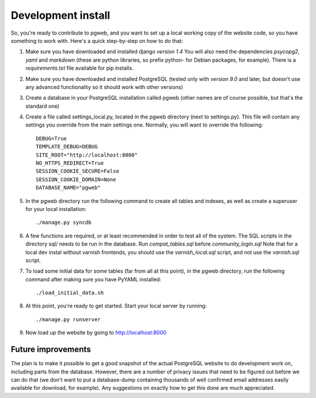 Development install
===================

So, you're ready to contribute to pgweb, and you want to set up a
local working copy of the website code, so you have something to work
with. Here's a quick step-by-step on how to do that:

#. Make sure you have downloaded and installed django *version 1.4*
   You will also need the dependencies *psycopg2*, *yaml*
   and *markdown* (these are python libraries, so prefix python- for Debian
   packages, for example). There is a `requirements.txt` file available
   for pip installs.

#. Make sure you have downloaded and installed PostgreSQL (tested only
   with *version 9.0* and later, but doesn't use any advanced
   functionality so it should work with other versions)

#. Create a database in your PostgreSQL installation called pgweb
   (other names are of course possible, but that's the standard one)

#. Create a file called settings_local.py, located in the pgweb
   directory (next to settings.py). This file will contain any settings
   you override from the main settings one. Normally, you will want to
   override the following::

	DEBUG=True
	TEMPLATE_DEBUG=DEBUG
	SITE_ROOT="http://localhost:8000"
	NO_HTTPS_REDIRECT=True
	SESSION_COOKIE_SECURE=False
	SESSION_COOKIE_DOMAIN=None
        DATABASE_NAME="pgweb"
#. In the pgweb directory run the following command to create all
   tables and indexes, as well as create a superuser for your local
   installation::

   ./manage.py syncdb

#. A few functions are required, or at least recommended in order to
   test all of the system. The SQL scripts in the directory sql/ needs
   to be run in the database. Run *compat_tables.sql* before
   *community_login.sql* Note that for a local dev instal without varnish
   frontends, you should use the *varnish_local.sql* script, and not use the
   *varnish.sql* script.

#. To load some initial data for some tables (far from all at this
   point), in the pgweb directory, run the following command after making sure
   you have PyYAML installed::

   ./load_initial_data.sh
#. At this point, you're ready to get started. Start your local server
   by running::

   ./manage.py runserver
#. Now load up the website by going to http://localhost:8000

Future improvements
-------------------
The plan is to make it possible to get a good snapshot of the actual
PostgreSQL website to do development work on, including parts from the
database. However, there are a number of privacy issues that need to
be figured out before we can do that (we don't want to put a
database-dump containing thousands of well confirmed email addresses
easily available for download, for example). Any suggestions on
exactly how to get this done are much appreciated.

